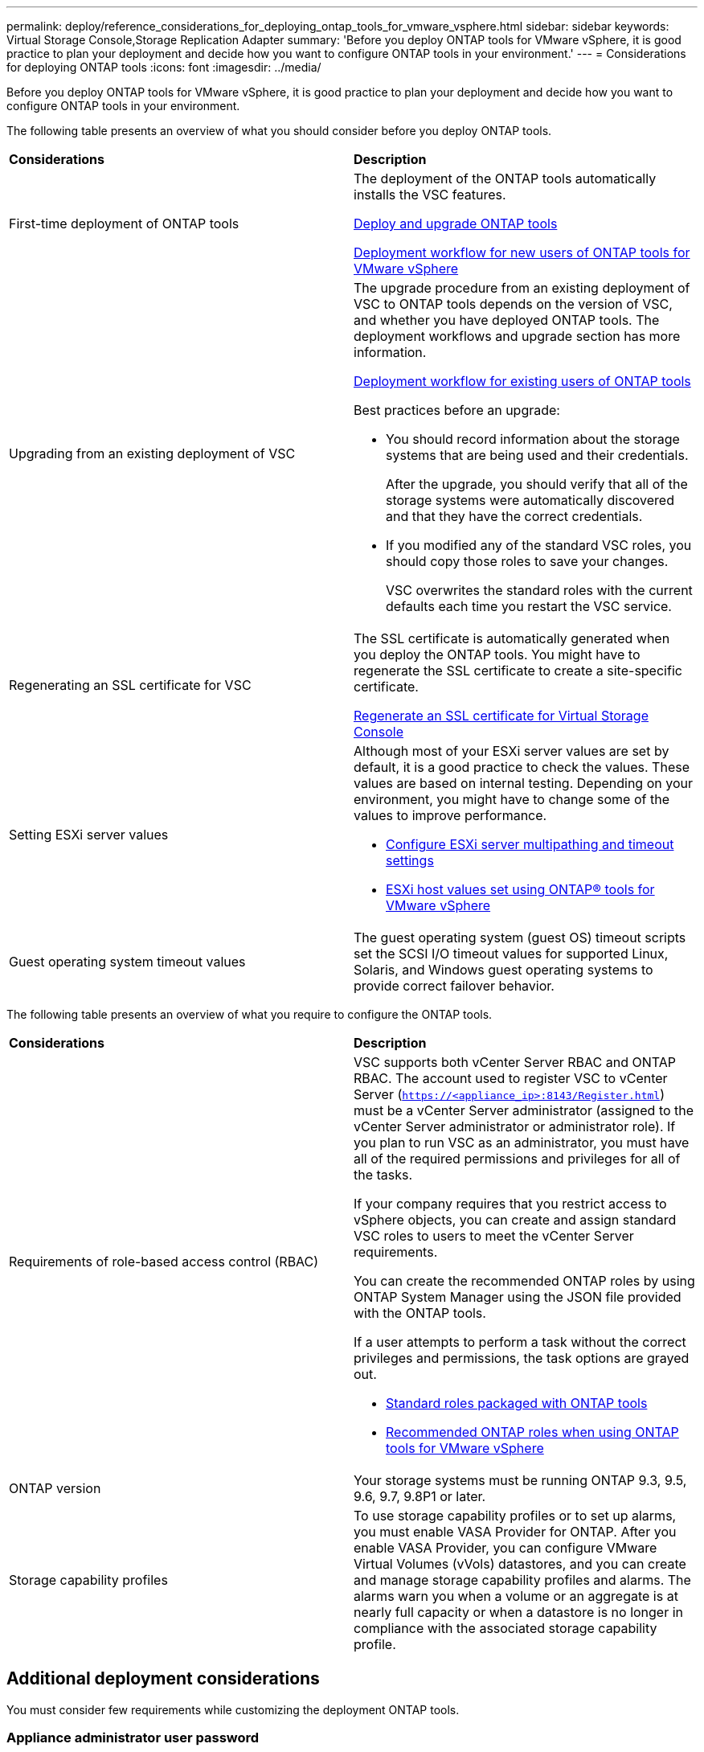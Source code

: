 ---
permalink: deploy/reference_considerations_for_deploying_ontap_tools_for_vmware_vsphere.html
sidebar: sidebar
keywords: Virtual Storage Console,Storage Replication Adapter
summary: 'Before you deploy ONTAP tools for VMware vSphere, it is good practice to plan your deployment and decide how you want to configure ONTAP tools in your environment.'
---
= Considerations for deploying ONTAP tools
:icons: font
:imagesdir: ../media/

[.lead]
Before you deploy ONTAP tools for VMware vSphere, it is good practice to plan your deployment and decide how you want to configure ONTAP tools in your environment.

The following table presents an overview of what you should consider before you deploy ONTAP tools.

|===
| *Considerations*|*Description*
a|
First-time deployment of ONTAP tools
a|
The deployment of the ONTAP tools automatically installs the VSC features.

link:../deploy/concept_deploy_or_upgrade_ontap_tools.html[Deploy and upgrade ONTAP tools]

link:../deploy/concept_installation_workflow_for_new_users.html[Deployment workflow for new users of ONTAP tools for VMware vSphere]

a|
Upgrading from an existing deployment of VSC
a|
The upgrade procedure from an existing deployment of VSC to ONTAP tools depends on the version of VSC, and whether you have deployed ONTAP tools. The deployment workflows and upgrade section has more information.

link:concept_installation_workflow_for_existing_users_of_ontap_tools.html[Deployment workflow for existing users of ONTAP tools]

Best practices before an upgrade:

* You should record information about the storage systems that are being used and their credentials.
+
After the upgrade, you should verify that all of the storage systems were automatically discovered and that they have the correct credentials.

* If you modified any of the standard VSC roles, you should copy those roles to save your changes.
+
VSC overwrites the standard roles with the current defaults each time you restart the VSC service.

a|
Regenerating an SSL certificate for VSC
a|
The SSL certificate is automatically generated when you deploy the ONTAP tools. You might have to regenerate the SSL certificate to create a site-specific certificate.

link:task_regenerate_an_ssl_certificate_for_vsc.html[Regenerate an SSL certificate for Virtual Storage Console]

a|
Setting ESXi server values
a|
Although most of your ESXi server values are set by default, it is a good practice to check the values. These values are based on internal testing. Depending on your environment, you might have to change some of the values to improve performance.

* link:task_configure_esx_server_multipathing_and_timeout_settings.html[Configure ESXi server multipathing and timeout settings]
* link:reference_esxi_host_values_set_by_vsc_for_vmware_vsphere.html[ESXi host values set using ONTAP® tools for VMware vSphere]

a|
Guest operating system timeout values
a|
The guest operating system (guest OS) timeout scripts set the SCSI I/O timeout values for supported Linux, Solaris, and Windows guest operating systems to provide correct failover behavior.
|===
The following table presents an overview of what you require to configure the ONTAP tools.

|===
| *Considerations*|*Description*
a|
Requirements of role-based access control (RBAC)
a|
VSC supports both vCenter Server RBAC and ONTAP RBAC. The account used to register VSC to vCenter Server (`https://<appliance_ip>:8143/Register.html`) must be a vCenter Server administrator (assigned to the vCenter Server administrator or administrator role). If you plan to run VSC as an administrator, you must have all of the required permissions and privileges for all of the tasks.

If your company requires that you restrict access to vSphere objects, you can create and assign standard VSC roles to users to meet the vCenter Server requirements.

You can create the recommended ONTAP roles by using ONTAP System Manager using the JSON file provided with the ONTAP tools.

If a user attempts to perform a task without the correct privileges and permissions, the task options are grayed out.

* link:../concepts/concept_standard_roles_packaged_with_ontap_tools_for_vmware_vsphere.html[Standard roles packaged with ONTAP tools]
* link:../concepts/concept_recommended_ontap_roles_when_using_vsc_for_vmware_vsphere.html[Recommended ONTAP roles when using ONTAP tools for VMware vSphere]

a|
ONTAP version
a|
Your storage systems must be running ONTAP 9.3, 9.5, 9.6, 9.7, 9.8P1 or later.
a|
Storage capability profiles
a|
To use storage capability profiles or to set up alarms, you must enable VASA Provider for ONTAP. After you enable VASA Provider, you can configure VMware Virtual Volumes (vVols) datastores, and you can create and manage storage capability profiles and alarms. The alarms warn you when a volume or an aggregate is at nearly full capacity or when a datastore is no longer in compliance with the associated storage capability profile.

|===

== Additional deployment considerations
You must consider few requirements while customizing the deployment ONTAP tools.

=== Appliance administrator user password

You must not use any spaces in the administrator password.

=== Appliance maintenance console credentials

You must access the maintenance console by using the "`maint`" user name. You can set the password for the "`maint`" user during deployment. You can use the Application Configuration menu of the maintenance console of your ONTAP tools to change the password.

=== vCenter Server administrator credentials

You can set the administrator credentials for the vCenter Server while deploying ONTAP tools.

If the password for the vCenter Server changes, then you can update the password for the administrator by using the following URL: ``\https://<IP>:8143/Register.html` where the IP address is of ONTAP tools that you provide during deployment.

=== vCenter Server IP address

* You should provide the IP address (IPv4 or IPv6) of the vCenter Server instance to which you want to register ONTAP tools.
+
The type of VSC and VASA certificates generated depends on the IP address (IPv4 or IPv6) that you have provided during deployment. While deploying ONTAP tools, if you have not entered any static IP details and your DHCP then the network provides both IPv4 and IPv6 addresses.

* The ONTAP tools IP address used to register with vCenter Server depends on the type of vCenter Server IP address (IPv4 or IPv6) entered in the deployment wizard.
+
Both the VSC and VASA certificates will be generated using the same type of IP address used during vCenter Server registration.
+
NOTE: IPv6 is supported only with vCenter Server 6.7 and later.

=== Appliance network properties

If you are not using DHCP, specify a valid DNS hostname (unqualified) as well as the static IP address for the ONTAP tools and the other network parameters. All of these parameters are required for proper installation and operation.
